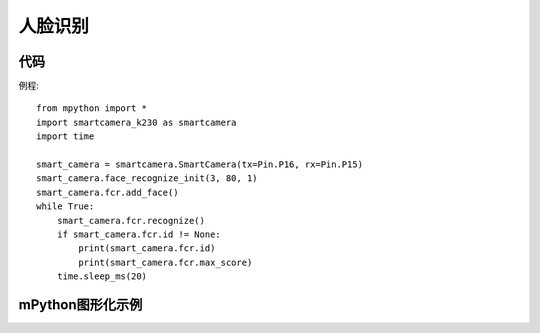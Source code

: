人脸识别
==============

代码
-----------
例程::

    from mpython import *
    import smartcamera_k230 as smartcamera
    import time

    smart_camera = smartcamera.SmartCamera(tx=Pin.P16, rx=Pin.P15)
    smart_camera.face_recognize_init(3, 80, 1)
    smart_camera.fcr.add_face()
    while True:
        smart_camera.fcr.recognize()
        if smart_camera.fcr.id != None:
            print(smart_camera.fcr.id)
            print(smart_camera.fcr.max_score)
        time.sleep_ms(20)




mPython图形化示例
-----------
